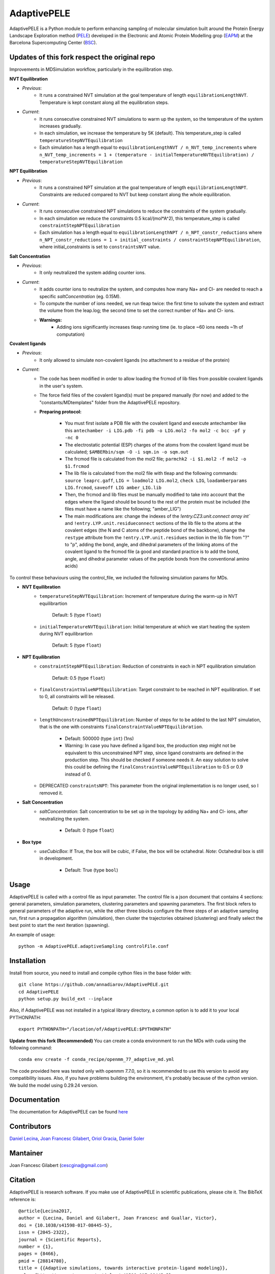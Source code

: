 ============
AdaptivePELE
============


|MIT license| |GitHub release| |PyPI release| |Conda release| |DOI|

AdaptivePELE is a Python module to perform enhancing sampling of molecular
simulation built around the Protein Energy Landscape Exploration method (`PELE <https://pele.bsc.es/pele.wt>`_) developed in the Electronic and Atomic Protein Modelling grop (`EAPM <https://www.bsc.es/discover-bsc/organisation/scientific-structure/electronic-and-atomic-protein-modeling-eapm>`_) at the Barcelona Supercomputing Center (`BSC <https://www.bsc.es>`_).

Updates of this fork respect the original repo
----------------------------------------------
Improvements in MDSimulation workflow, particularly in the equilibration step.

**NVT Equilibration**

- *Previous*:
    - It runs a constrained NVT simulation at the goal temperature of length ``equilibrationLengthNVT``. Temperature is kept constant along all the equilibration steps.
- *Current*:
    - It runs consecutive constrained NVT simulations to warm up the system, so the temperature of the system increases gradually.
    - In each simulation, we increase the temperature by 5K (default). This temperature_step is called ``temperatureStepNVTEquilibration``
    - Each simulation has a length equal to ``equilibrationLengthNVT / n_NVT_temp_increments`` where ``n_NVT_temp_increments = 1 + (temperature - initialTemperatureNVTEquilibration) / temperatureStepNVTEquilibration``

**NPT Equilibration**

- *Previous*:
    - It runs a constrained NPT simulation at the goal temperature of length ``equilibrationLengthNPT``. Constraints are reduced compared to NVT but keep constant along the whole equilibration.
- *Current*:
    - It runs consecutive constrained NPT simulations to reduce the constraints of the system gradually.
    - In each simulation we reduce the constraints 0.5 kcal/(mol*A^2), this temperature_step is called ``constraintStepNPTEquilibration``
    - Each simulation has a length equal to ``equilibrationLengthNPT / n_NPT_constr_reductions`` where ``n_NPT_constr_reductions = 1 + initial_constraints / constraintStepNPTEquilibration``, where initial_constraints is set to ``constraintsNVT`` value.

**Salt Concentration**

- *Previous*:
    - It only neutralized the system adding counter ions.
- *Current*:
    - It adds counter ions to neutralize the system, and computes how many Na+ and Cl- are needed to reach a specific `saltConcentration` (eg. 0.15M).
    - To compute the number of ions needed, we run tleap twice: the first time to solvate the system and extract the volume from the leap.log; the second time to set the correct number of Na+ and Cl- ions.
    - **Warnings:**
        - Adding ions significantly increases tleap running time (ie. to place ~60 ions needs ~1h of computation)
        
**Covalent ligands**

- *Previous*:
    - It only allowed to simulate non-covalent ligands (no attachment to a residue of the protein)
- *Current*:
    - The code has been modified in order to allow loading the frcmod of lib files from possible covalent ligands in the user's system.
    - The force field files of the covalent ligand(s) must be prepared manually (for now) and added to the "constants/MDtemplates" folder from the AdaptivePELE repository.
    - **Preparing protocol:**
    
        - You must first isolate a PDB file with the covalent ligand and execute antechamber like this ``antechamber -i LIG.pdb -fi pdb -o LIG.mol2 -fo mol2 -c bcc -pf y -nc 0``
        - The electrostatic potential (ESP) charges of the atoms from the covalent ligand must be calculated; ``$AMBERbin/sqm -O -i sqm.in -o sqm.out``
        - The frcmod file is calculated from the mol2 file; ``parmchk2 -i $1.mol2 -f mol2 -o $1.frcmod``
        - The lib file is calculated from the mol2 file with tleap and the following commands: ``source leaprc.gaff``, ``LIG = loadmol2 LIG.mol2``, ``check LIG``, ``loadamberparams LIG.frcmod``, ``saveoff LIG amber_LIG.lib``
        - Then, the frcmod and lib files must be manually modified to take into account that the edges where the ligand should be bound to the rest of the protein must be included (the files must have a name like the following; "amber\_LIG")
        - The main modifications are: change the indexes of the `!entry.CZ3.unit.connect array int`` and ``!entry.LYP.unit.residueconnect`` sections of the lib file to the atoms at the covalent edges (the N and C atoms of the peptide bond of the backbone), change the ``restype`` attribute from the ``!entry.LYP.unit.residues`` section in the lib file from "?" to "p", adding the bond, angle, and dihedral parameters of the linking atoms of the covalent ligand to the frcmod file (a good and standard practice is to add the bond, angle, and dihedral parameter values of the peptide bonds from the conventional amino acids)

To control these behaviours using the control_file, we included the following simulation params for MDs.

- **NVT Equilibration**
    - ``temperatureStepNVTEquilibration``: Increment of temperature during the warm-up in NVT equilibrartion

        Default: 5 (type ``float``)
    - ``initialTemperatureNVTEquilibration``: Initial temperature at which we start heating the system during NVT equilibrartion

        Default: 5 (type ``float``)

- **NPT Equilibration**
    - ``constraintStepNPTEquilibration``: Reduction of constraints in each in NPT equilibration simulation

        Default: 0.5 (type ``float``)
    - ``finalConstraintValueNPTEquilibration``: Target constraint to be reached in NPT equilibration. If set to 0, all constraints will be released.

        Default: 0 (type ``float``)
    - ``lengthUnconstrainedNPTEquilibration``: Number of steps for to be added to the last NPT simulation, that is the one with constraints ``finalConstraintValueNPTEquilibration``.

        - Default: 500000 (type ``int``) (1ns)
        - Warning: In case you have defined a ligand box, the production step might not be equivalent to this unconstrained NPT step, since ligand constraints are defined in the production step. This should be checked if someone needs it. An easy solution to solve this could be defining the ``finalConstraintValueNPTEquilibration`` to 0.5 or 0.9 instead of 0.
    - DEPRECATED ``constraintsNPT``: This parameter from the original implementation is no longer used, so I removed it.

- **Salt Concentration**
    - `saltConcentration`: Salt concentration to be set up in the topology by adding Na+ and Cl- ions, after neutralizing the system.

        - Default: 0 (type ``float``)

- **Box type**
    - `useCubicBox`: If True, the box will be cubic, if False, the box will be octahedral. *Note*: Octahedral box is still in development.

        - Default: True (type ``bool``)

Usage
-----

AdaptivePELE is called with a control file as input
parameter. The control file is a json document that contains 4 sections:
general parameters, simulation parameters, clustering parameters and spawning
parameters. The first block refers to general parameters of the adaptive run,
while the other three blocks configure the three steps of an adaptive sampling
run, first run a propagation algorithm (simulation), then cluster the
trajectories obtained (clustering) and finally select the best point to start
the next iteration (spawning).

An example of usage::

    python -m AdaptivePELE.adaptiveSampling controlFile.conf

Installation
------------

Install from source, you need to install and compile cython files in the base folder with::

    git clone https://github.com/annadiarov/AdaptivePELE.git
    cd AdaptivePELE
    python setup.py build_ext --inplace

Also, if AdaptivePELE was not installed in a typical library directory, a common option is to add it to your local PYTHONPATH::

    export PYTHONPATH="/location/of/AdaptivePELE:$PYTHONPATH"

**Update from this fork (Recommended)**
You can create a conda environment to run the MDs with cuda using the following command::

    conda env create -f conda_recipe/openmm_77_adaptive_md.yml

The code provided here was tested only with openmm 7.7.0, so it is recommended to use this version to avoid any compatibility issues.
Also, if you have problems building the environment, it's probably because of the cython version. We build the model using 0.29.24 version.

Documentation
-------------

The documentation for AdaptivePELE can be found `here <https://bsc-cns-eapm.github.io/AdaptivePELE/>`_


Contributors
------------
`Daniel Lecina <https://github.com/lecina>`_, `Joan Francesc Gilabert <https://github.com/cescgina>`_, `Oriol Gracia <https://github.com/OriolGraCar>`_, `Daniel Soler <https://github.com/danielSoler93>`_

Mantainer
---------
Joan Francesc Gilabert (cescgina@gmail.com)

Citation 
--------

AdaptivePELE is research software. If you make use of AdaptivePELE in scientific publications, please cite it. The BibTeX reference is::

    @article{Lecina2017,
    author = {Lecina, Daniel and Gilabert, Joan Francesc and Guallar, Victor},
    doi = {10.1038/s41598-017-08445-5},
    issn = {2045-2322},
    journal = {Scientific Reports},
    number = {1},
    pages = {8466},
    pmid = {28814780},
    title = {{Adaptive simulations, towards interactive protein-ligand modeling}},
    url = {http://www.nature.com/articles/s41598-017-08445-5},
    volume = {7},
    year = {2017}
    }


.. |MIT license| image:: https://img.shields.io/badge/License-MIT-blue.svg
   :target: https://lbesson.mit-license.org/


.. |GitHub release| image:: https://img.shields.io/github/release/AdaptivePELE/AdaptivePELE.svg
    :target: https://github.com/AdaptivePELE/AdaptivePELE/releases/

.. |PyPI release| image:: https://img.shields.io/pypi/v/AdaptivePELE.svg
    :target: https://pypi.org/project/AdaptivePELE/

.. |DOI| image:: https://zenodo.org/badge/DOI/10.1038/s41598-017-08445-5.svg
  :target: https://doi.org/10.1038/s41598-017-08445-5
  
.. |Conda release| image:: https://anaconda.org/nostrumbiodiscovery/adaptive_pele/badges/version.svg
  :target: https://anaconda.org/NostrumBioDiscovery/adaptive_pele
